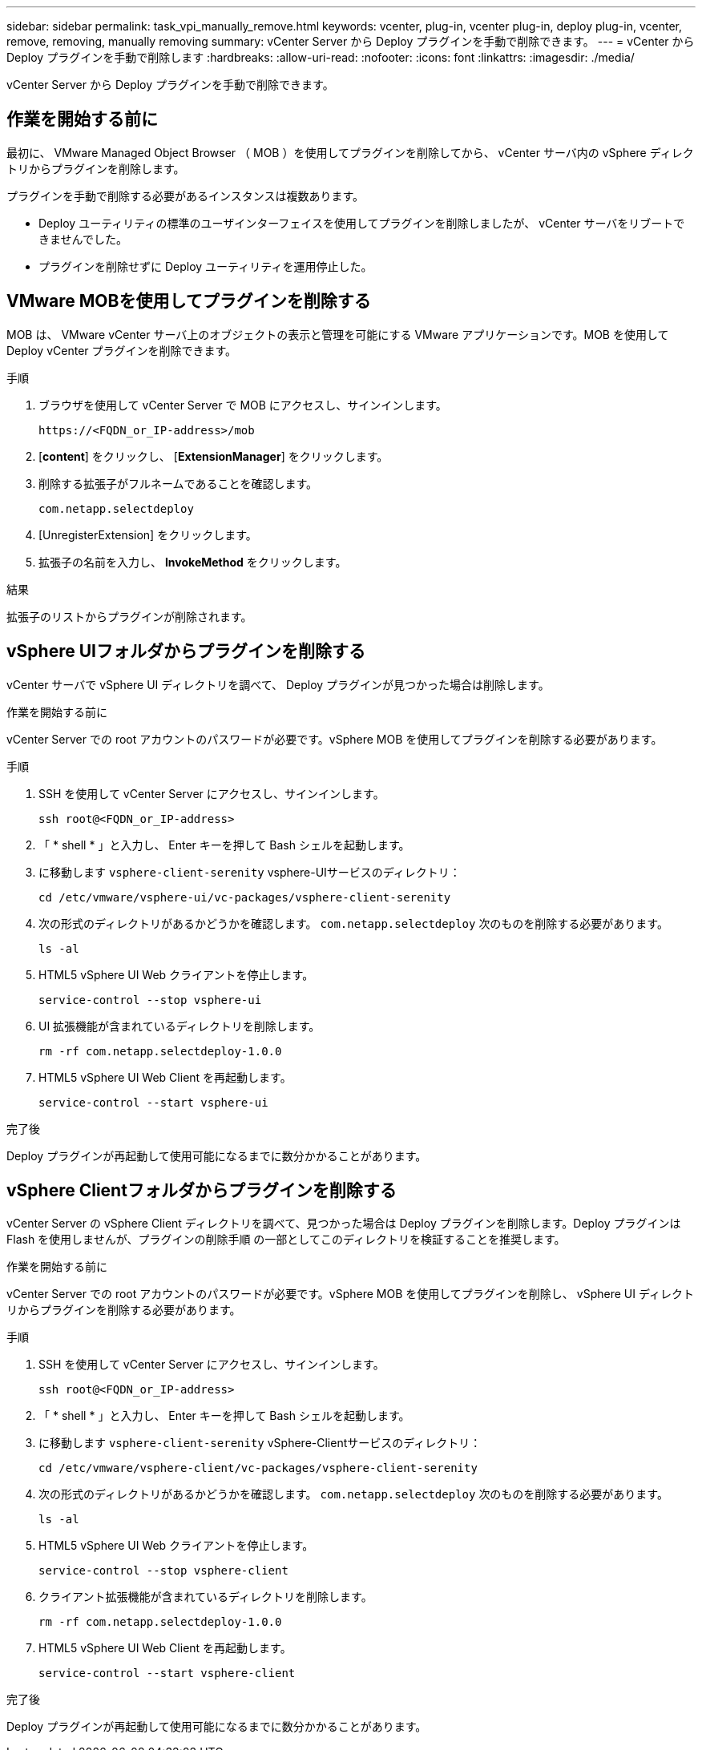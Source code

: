---
sidebar: sidebar 
permalink: task_vpi_manually_remove.html 
keywords: vcenter, plug-in, vcenter plug-in, deploy plug-in, vcenter, remove, removing, manually removing 
summary: vCenter Server から Deploy プラグインを手動で削除できます。 
---
= vCenter から Deploy プラグインを手動で削除します
:hardbreaks:
:allow-uri-read: 
:nofooter: 
:icons: font
:linkattrs: 
:imagesdir: ./media/


[role="lead"]
vCenter Server から Deploy プラグインを手動で削除できます。



== 作業を開始する前に

最初に、 VMware Managed Object Browser （ MOB ）を使用してプラグインを削除してから、 vCenter サーバ内の vSphere ディレクトリからプラグインを削除します。

プラグインを手動で削除する必要があるインスタンスは複数あります。

* Deploy ユーティリティの標準のユーザインターフェイスを使用してプラグインを削除しましたが、 vCenter サーバをリブートできませんでした。
* プラグインを削除せずに Deploy ユーティリティを運用停止した。




== VMware MOBを使用してプラグインを削除する

MOB は、 VMware vCenter サーバ上のオブジェクトの表示と管理を可能にする VMware アプリケーションです。MOB を使用して Deploy vCenter プラグインを削除できます。

.手順
. ブラウザを使用して vCenter Server で MOB にアクセスし、サインインします。
+
`\https://<FQDN_or_IP-address>/mob`

. [*content*] をクリックし、 [*ExtensionManager*] をクリックします。
. 削除する拡張子がフルネームであることを確認します。
+
`com.netapp.selectdeploy`

. [UnregisterExtension] をクリックします。
. 拡張子の名前を入力し、 *InvokeMethod* をクリックします。


.結果
拡張子のリストからプラグインが削除されます。



== vSphere UIフォルダからプラグインを削除する

vCenter サーバで vSphere UI ディレクトリを調べて、 Deploy プラグインが見つかった場合は削除します。

.作業を開始する前に
vCenter Server での root アカウントのパスワードが必要です。vSphere MOB を使用してプラグインを削除する必要があります。

.手順
. SSH を使用して vCenter Server にアクセスし、サインインします。
+
`ssh root@<FQDN_or_IP-address>`

. 「 * shell * 」と入力し、 Enter キーを押して Bash シェルを起動します。
. に移動します `vsphere-client-serenity` vsphere-UIサービスのディレクトリ：
+
`cd /etc/vmware/vsphere-ui/vc-packages/vsphere-client-serenity`

. 次の形式のディレクトリがあるかどうかを確認します。 `com.netapp.selectdeploy` 次のものを削除する必要があります。
+
`ls -al`

. HTML5 vSphere UI Web クライアントを停止します。
+
`service-control --stop vsphere-ui`

. UI 拡張機能が含まれているディレクトリを削除します。
+
`rm -rf com.netapp.selectdeploy-1.0.0`

. HTML5 vSphere UI Web Client を再起動します。
+
`service-control --start vsphere-ui`



.完了後
Deploy プラグインが再起動して使用可能になるまでに数分かかることがあります。



== vSphere Clientフォルダからプラグインを削除する

vCenter Server の vSphere Client ディレクトリを調べて、見つかった場合は Deploy プラグインを削除します。Deploy プラグインは Flash を使用しませんが、プラグインの削除手順 の一部としてこのディレクトリを検証することを推奨します。

.作業を開始する前に
vCenter Server での root アカウントのパスワードが必要です。vSphere MOB を使用してプラグインを削除し、 vSphere UI ディレクトリからプラグインを削除する必要があります。

.手順
. SSH を使用して vCenter Server にアクセスし、サインインします。
+
`ssh root@<FQDN_or_IP-address>`

. 「 * shell * 」と入力し、 Enter キーを押して Bash シェルを起動します。
. に移動します `vsphere-client-serenity` vSphere-Clientサービスのディレクトリ：
+
`cd /etc/vmware/vsphere-client/vc-packages/vsphere-client-serenity`

. 次の形式のディレクトリがあるかどうかを確認します。 `com.netapp.selectdeploy` 次のものを削除する必要があります。
+
`ls -al`

. HTML5 vSphere UI Web クライアントを停止します。
+
`service-control --stop vsphere-client`

. クライアント拡張機能が含まれているディレクトリを削除します。
+
`rm -rf com.netapp.selectdeploy-1.0.0`

. HTML5 vSphere UI Web Client を再起動します。
+
`service-control --start vsphere-client`



.完了後
Deploy プラグインが再起動して使用可能になるまでに数分かかることがあります。

